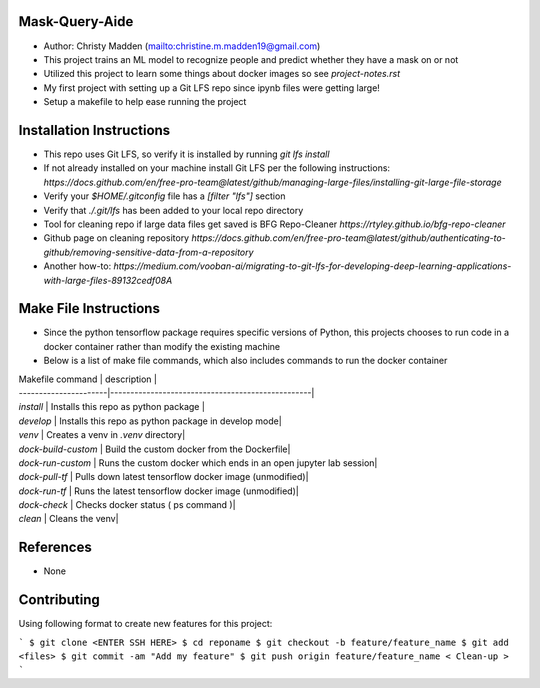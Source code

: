 Mask-Query-Aide
===============
*  Author: Christy Madden (mailto:christine.m.madden19@gmail.com)
*  This project trains an ML model to recognize people and predict whether they have a mask on or not
*  Utilized this project to learn some things about docker images so see `project-notes.rst`
*  My first project with setting up a Git LFS repo since ipynb files were getting large!
*  Setup a makefile to help ease running the project


Installation Instructions
=========================
*  This repo uses Git LFS, so verify it is installed by running `git lfs install`
*  If not already installed on your machine install Git LFS per the following instructions:  `https://docs.github.com/en/free-pro-team@latest/github/managing-large-files/installing-git-large-file-storage`
*  Verify your `$HOME/.gitconfig` file has a `[filter "lfs"]` section
*  Verify that `./.git/lfs` has been added to your local repo directory
*  Tool for cleaning repo if large data files get saved is BFG Repo-Cleaner `https://rtyley.github.io/bfg-repo-cleaner`
*  Github page on cleaning repository `https://docs.github.com/en/free-pro-team@latest/github/authenticating-to-github/removing-sensitive-data-from-a-repository`
*  Another how-to: `https://medium.com/vooban-ai/migrating-to-git-lfs-for-developing-deep-learning-applications-with-large-files-89132cedf08A`

Make File Instructions
======================
*  Since the python tensorflow package requires specific versions of Python, this projects chooses to run code in a docker container rather than modify the existing machine
*  Below is a list of make file commands, which also includes commands to run the docker container

| Makefile command      | description                                      |
| ----------------------|--------------------------------------------------|
| `install`             | Installs this repo as python package |
| `develop`             | Installs this repo as python package in develop mode|
| `venv`                | Creates a venv in `.venv` directory|
| `dock-build-custom`   | Build the custom docker from the Dockerfile|
| `dock-run-custom`     | Runs the custom docker which ends in an open jupyter lab session|
| `dock-pull-tf`        | Pulls down latest tensorflow docker image (unmodified)|
| `dock-run-tf`         | Runs the latest tensorflow docker image (unmodified)|
| `dock-check`         | Checks docker status ( ps command )|
| `clean`               | Cleans the venv|

References
==========
* None

Contributing
============

Using following format to create new features for this project:

```
$ git clone <ENTER SSH HERE>
$ cd reponame
$ git checkout -b feature/feature_name
$ git add <files>
$ git commit -am "Add my feature"
$ git push origin feature/feature_name
< Clean-up >
```